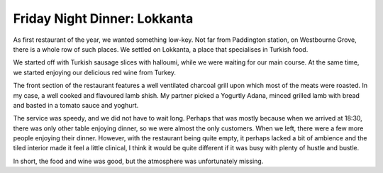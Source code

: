 Friday Night Dinner: Lokkanta
=============================

.. articleMetaData::
   :Where: 31 Westbourne Grove, London W2 4UA, United Kingdom
   :Date: 2024-01-05 18:30 Europe/London
   :Tags: blog, fnd
   :Short: lokkanta
   :URL: https://lokkantaturkishrestaurant.co.uk/
   :Costs: Food: £45, Drinks: £25
   :Rating: 2.5

As first restaurant of the year, we wanted something low-key. Not far from
Paddington station, on Westbourne Grove, there is a whole row of such places.
We settled on Lokkanta, a place that specialises in Turkish food.

We started off with Turkish sausage slices with halloumi, while we were
waiting for our main course. At the same time, we started enjoying our
delicious red wine from Turkey.

The front section of the restaurant features a well ventilated charcoal grill
upon which most of the meats were roasted. In my case, a well cooked and
flavoured lamb shish. My partner picked a Yogurtly Adana, minced grilled lamb
with bread and basted in a tomato sauce and yoghurt.

The service was speedy, and we did not have to wait long. Perhaps that was
mostly because when we arrived at 18:30, there was only other table enjoying
dinner, so we were almost the only customers. When we left, there were a few
more people enjoying their dinner. However, with the restaurant being quite
empty, it perhaps lacked a bit of ambience and the tiled interior made it feel
a little clinical, I think it would be quite different if it was busy with
plenty of hustle and bustle.

In short, the food and wine was good, but the atmosphere was unfortunately
missing.

